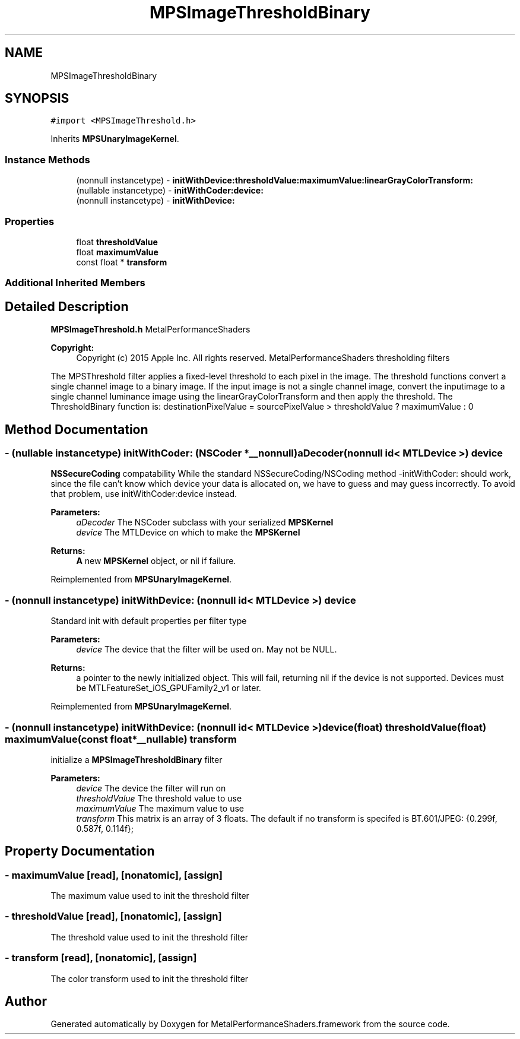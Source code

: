 .TH "MPSImageThresholdBinary" 3 "Mon Jul 9 2018" "Version MetalPerformanceShaders-119.3" "MetalPerformanceShaders.framework" \" -*- nroff -*-
.ad l
.nh
.SH NAME
MPSImageThresholdBinary
.SH SYNOPSIS
.br
.PP
.PP
\fC#import <MPSImageThreshold\&.h>\fP
.PP
Inherits \fBMPSUnaryImageKernel\fP\&.
.SS "Instance Methods"

.in +1c
.ti -1c
.RI "(nonnull instancetype) \- \fBinitWithDevice:thresholdValue:maximumValue:linearGrayColorTransform:\fP"
.br
.ti -1c
.RI "(nullable instancetype) \- \fBinitWithCoder:device:\fP"
.br
.ti -1c
.RI "(nonnull instancetype) \- \fBinitWithDevice:\fP"
.br
.in -1c
.SS "Properties"

.in +1c
.ti -1c
.RI "float \fBthresholdValue\fP"
.br
.ti -1c
.RI "float \fBmaximumValue\fP"
.br
.ti -1c
.RI "const float * \fBtransform\fP"
.br
.in -1c
.SS "Additional Inherited Members"
.SH "Detailed Description"
.PP 
\fBMPSImageThreshold\&.h\fP  MetalPerformanceShaders
.PP
\fBCopyright:\fP
.RS 4
Copyright (c) 2015 Apple Inc\&. All rights reserved\&.  MetalPerformanceShaders thresholding filters
.RE
.PP
The MPSThreshold filter applies a fixed-level threshold to each pixel in the image\&. The threshold functions convert a single channel image to a binary image\&. If the input image is not a single channel image, convert the inputimage to a single channel luminance image using the linearGrayColorTransform and then apply the threshold\&. The ThresholdBinary function is: destinationPixelValue = sourcePixelValue > thresholdValue ? maximumValue : 0 
.SH "Method Documentation"
.PP 
.SS "\- (nullable instancetype) \fBinitWithCoder:\fP (NSCoder *__nonnull) aDecoder(nonnull id< MTLDevice >) device"
\fBNSSecureCoding\fP compatability  While the standard NSSecureCoding/NSCoding method -initWithCoder: should work, since the file can't know which device your data is allocated on, we have to guess and may guess incorrectly\&. To avoid that problem, use initWithCoder:device instead\&. 
.PP
\fBParameters:\fP
.RS 4
\fIaDecoder\fP The NSCoder subclass with your serialized \fBMPSKernel\fP 
.br
\fIdevice\fP The MTLDevice on which to make the \fBMPSKernel\fP 
.RE
.PP
\fBReturns:\fP
.RS 4
\fBA\fP new \fBMPSKernel\fP object, or nil if failure\&. 
.RE
.PP

.PP
Reimplemented from \fBMPSUnaryImageKernel\fP\&.
.SS "\- (nonnull instancetype) initWithDevice: (nonnull id< MTLDevice >) device"
Standard init with default properties per filter type 
.PP
\fBParameters:\fP
.RS 4
\fIdevice\fP The device that the filter will be used on\&. May not be NULL\&. 
.RE
.PP
\fBReturns:\fP
.RS 4
a pointer to the newly initialized object\&. This will fail, returning nil if the device is not supported\&. Devices must be MTLFeatureSet_iOS_GPUFamily2_v1 or later\&. 
.RE
.PP

.PP
Reimplemented from \fBMPSUnaryImageKernel\fP\&.
.SS "\- (nonnull instancetype) \fBinitWithDevice:\fP (nonnull id< MTLDevice >) device(float) thresholdValue(float) maximumValue(const float *__nullable) transform"
initialize a \fBMPSImageThresholdBinary\fP filter 
.PP
\fBParameters:\fP
.RS 4
\fIdevice\fP The device the filter will run on 
.br
\fIthresholdValue\fP The threshold value to use 
.br
\fImaximumValue\fP The maximum value to use 
.br
\fItransform\fP This matrix is an array of 3 floats\&. The default if no transform is specifed is BT\&.601/JPEG: {0\&.299f, 0\&.587f, 0\&.114f}; 
.RE
.PP

.SH "Property Documentation"
.PP 
.SS "\- maximumValue\fC [read]\fP, \fC [nonatomic]\fP, \fC [assign]\fP"
The maximum value used to init the threshold filter 
.SS "\- thresholdValue\fC [read]\fP, \fC [nonatomic]\fP, \fC [assign]\fP"
The threshold value used to init the threshold filter 
.SS "\- transform\fC [read]\fP, \fC [nonatomic]\fP, \fC [assign]\fP"
The color transform used to init the threshold filter 

.SH "Author"
.PP 
Generated automatically by Doxygen for MetalPerformanceShaders\&.framework from the source code\&.
